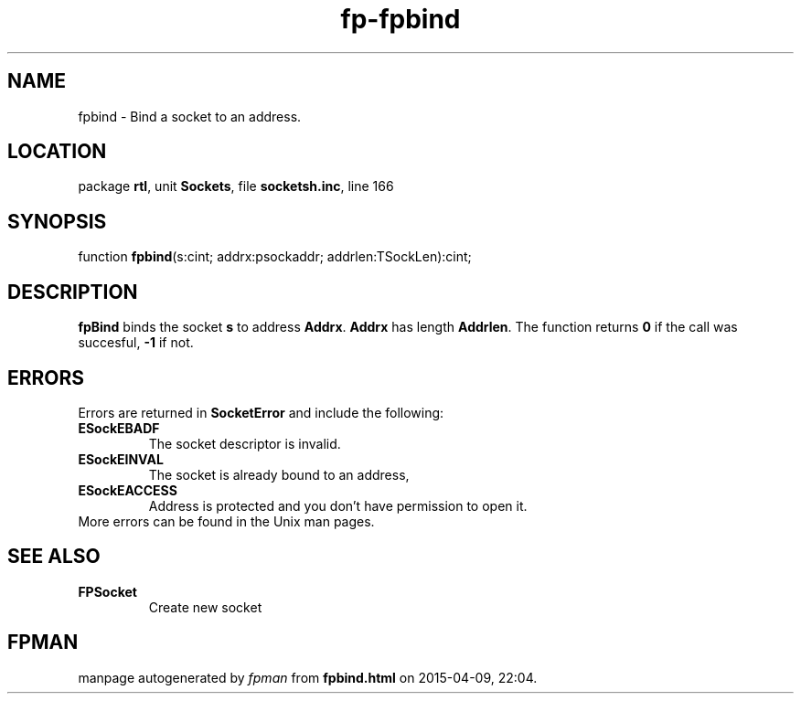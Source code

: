 .\" file autogenerated by fpman
.TH "fp-fpbind" 3 "2014-03-14" "fpman" "Free Pascal Programmer's Manual"
.SH NAME
fpbind - Bind a socket to an address.
.SH LOCATION
package \fBrtl\fR, unit \fBSockets\fR, file \fBsocketsh.inc\fR, line 166
.SH SYNOPSIS
function \fBfpbind\fR(s:cint; addrx:psockaddr; addrlen:TSockLen):cint;
.SH DESCRIPTION
\fBfpBind\fR binds the socket \fBs\fR to address \fBAddrx\fR. \fBAddrx\fR has length \fBAddrlen\fR. The function returns \fB0\fR if the call was succesful, \fB-1\fR if not.


.SH ERRORS
Errors are returned in \fBSocketError\fR and include the following:

.TP
.B ESockEBADF
The socket descriptor is invalid.
.TP
.B ESockEINVAL
The socket is already bound to an address,
.TP
.B ESockEACCESS
Address is protected and you don't have permission to open it.
.TP 0
More errors can be found in the Unix man pages.


.SH SEE ALSO
.TP
.B FPSocket
Create new socket

.SH FPMAN
manpage autogenerated by \fIfpman\fR from \fBfpbind.html\fR on 2015-04-09, 22:04.

